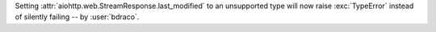 Setting :attr:`aiohttp.web.StreamResponse.last_modified` to an unsupported type will now raise :exc:`TypeError` instead of silently failing -- by :user:`bdraco`.
